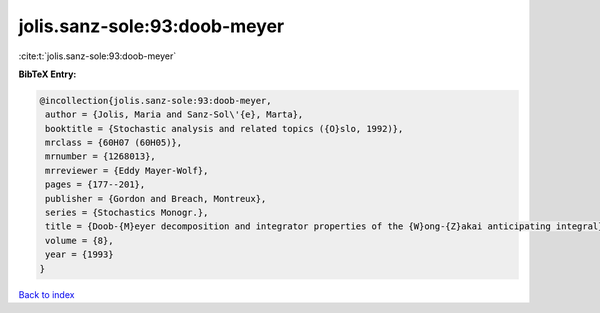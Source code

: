 jolis.sanz-sole:93:doob-meyer
=============================

:cite:t:`jolis.sanz-sole:93:doob-meyer`

**BibTeX Entry:**

.. code-block:: bibtex

   @incollection{jolis.sanz-sole:93:doob-meyer,
    author = {Jolis, Maria and Sanz-Sol\'{e}, Marta},
    booktitle = {Stochastic analysis and related topics ({O}slo, 1992)},
    mrclass = {60H07 (60H05)},
    mrnumber = {1268013},
    mrreviewer = {Eddy Mayer-Wolf},
    pages = {177--201},
    publisher = {Gordon and Breach, Montreux},
    series = {Stochastics Monogr.},
    title = {Doob-{M}eyer decomposition and integrator properties of the {W}ong-{Z}akai anticipating integral},
    volume = {8},
    year = {1993}
   }

`Back to index <../By-Cite-Keys.html>`_
